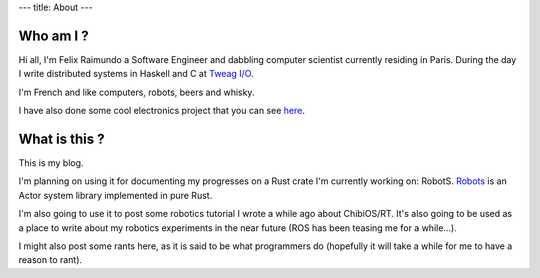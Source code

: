 ---
title: About
---

Who am I ?
==========

Hi all, I'm Felix Raimundo a Software Engineer and dabbling computer scientist
currently residing in Paris. During the day I write distributed systems in
Haskell and C at `Tweag I/O <https://tweag.io>`_.

I'm French and like computers, robots, beers and whisky.

I have also done some cool electronics project that you can see
`here <https://www.hackster.io/gamazeps>`_.

What is this ?
==============

This is my blog.

I'm planning on using it for documenting my progresses on a Rust crate I'm currently
working on: RobotS. `Robots <https://github.com/gamazeps/Robot>`_ is an Actor system
library implemented in pure Rust.

I'm also going to use it to post some robotics tutorial I wrote a while ago about
ChibiOS/RT.  
It's also going to be used as a place to write about my robotics experiments in the
near future
(ROS has been teasing me for a while...).

I might also post some rants here, as it is said to be what programmers do
(hopefully it will take a while for me to have a reason to rant).
